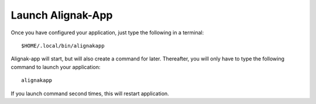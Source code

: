 .. _launch:

Launch Alignak-App
==================

Once you have configured your application, just type the following in a terminal::

    $HOME/.local/bin/alignakapp

Alignak-app will start, but will also create a command for later. Thereafter, you will only have to type the following command to launch your application::

    alignakapp

If you launch command second times, this will restart application.
